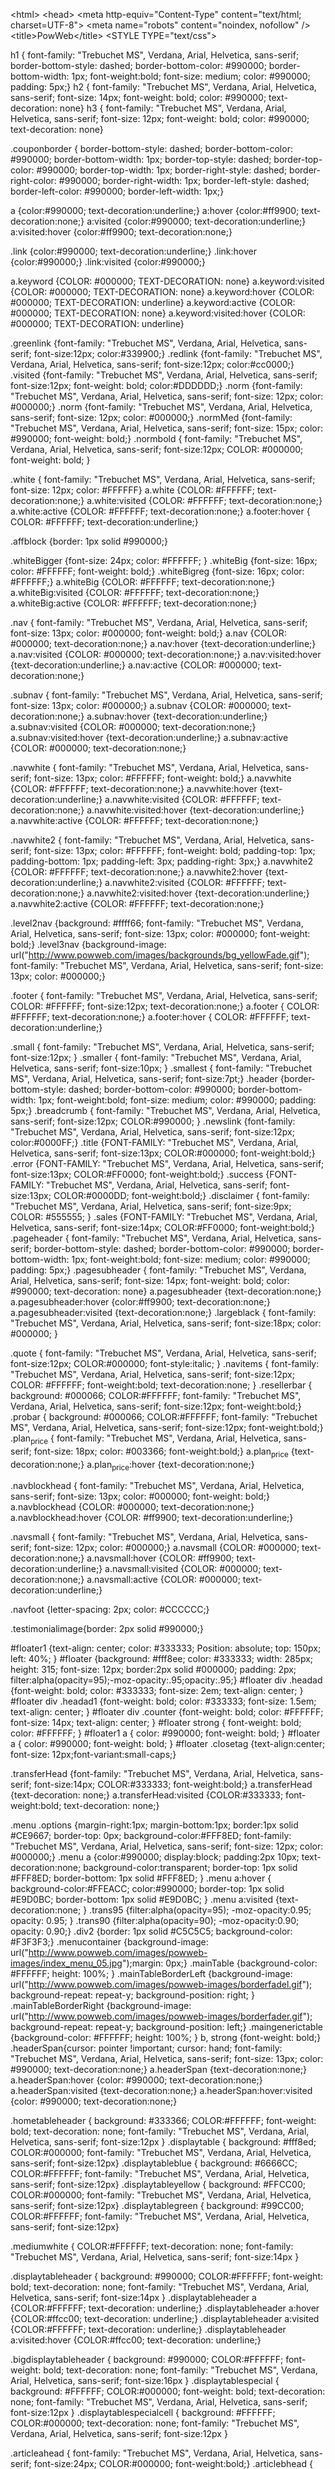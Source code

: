 <html>
<head>
<meta http-equiv="Content-Type" content="text/html; charset=UTF-8">
<meta name="robots" content="noindex, nofollow" />
<title>PowWeb</title>
<STYLE TYPE="text/css">

	h1 { font-family: "Trebuchet MS", Verdana, Arial, Helvetica, sans-serif; border-bottom-style: dashed; border-bottom-color: #990000; border-bottom-width: 1px; font-weight:bold; font-size: medium; color: #990000; padding: 5px;}
	h2 { font-family: "Trebuchet MS", Verdana, Arial, Helvetica, sans-serif; font-size: 14px; font-weight: bold; color: #990000; text-decoration: none} 
	h3 { font-family: "Trebuchet MS", Verdana, Arial, Helvetica, sans-serif; font-size: 12px; font-weight: bold; color: #990000; text-decoration: none} 		
	
	.couponborder { border-bottom-style: dashed; border-bottom-color: #990000; border-bottom-width: 1px; border-top-style: dashed; border-top-color: #990000; border-top-width: 1px; border-right-style: dashed; border-right-color: #990000; border-right-width: 1px; border-left-style: dashed; border-left-color: #990000; border-left-width: 1px;}
	
	a {color:#990000; text-decoration:underline;}
	a:hover {color:#ff9900; text-decoration:none;}
	a:visited {color:#990000; text-decoration:underline;}
	a:visited:hover  {color:#ff9900; text-decoration:none;}
	
	.link {color:#990000; text-decoration:underline;}
	.link:hover {color:#990000;}
	.link:visited {color:#990000;}

	a.keyword {COLOR: #000000; TEXT-DECORATION: none}
	a.keyword:visited {COLOR: #000000; TEXT-DECORATION: none}
	a.keyword:hover {COLOR: #000000; TEXT-DECORATION: underline}
	a.keyword:active {COLOR: #000000; TEXT-DECORATION: none}
	a.keyword:visited:hover {COLOR: #000000; TEXT-DECORATION: underline}
	
	.greenlink {font-family: "Trebuchet MS", Verdana, Arial, Helvetica, sans-serif; font-size:12px; color:#339900;}
	.redlink {font-family: "Trebuchet MS", Verdana, Arial, Helvetica, sans-serif; font-size:12px; color:#cc0000;}
	.visited {font-family: "Trebuchet MS", Verdana, Arial, Helvetica, sans-serif; font-size:12px; font-weight: bold; color:#DDDDDD;}
	.norm {font-family: "Trebuchet MS", Verdana, Arial, Helvetica, sans-serif; font-size: 12px; color: #000000;} 
	.norm {font-family: "Trebuchet MS", Verdana, Arial, Helvetica, sans-serif; font-size: 12px; color: #000000;} 
	.normMed {font-family: "Trebuchet MS", Verdana, Arial, Helvetica, sans-serif; font-size: 15px; color: #990000; font-weight: bold;} 	
	.normbold { font-family: "Trebuchet MS", Verdana, Arial, Helvetica, sans-serif; font-size:12px; COLOR: #000000; font-weight: bold; }		
	
	.white { font-family: "Trebuchet MS", Verdana, Arial, Helvetica, sans-serif; font-size: 12px; color: #FFFFFF} 
	a.white {COLOR: #FFFFFF; text-decoration:none;} 
	a.white:visited {COLOR: #FFFFFF; text-decoration:none;} 
	a.white:active {COLOR: #FFFFFF; text-decoration:none;} 
	a.footer:hover { COLOR: #FFFFFF; text-decoration:underline;}

	
	.affblock {border: 1px solid #990000;}
	
	.whiteBigger {font-size: 24px; color: #FFFFFF; } 
	.whiteBig {font-size: 16px; color: #FFFFFF; font-weight: bold;} 
	.whiteBigreg {font-size: 16px; color: #FFFFFF;} 
	a.whiteBig {COLOR: #FFFFFF; text-decoration:none;} 
	a.whiteBig:visited {COLOR: #FFFFFF; text-decoration:none;} 
	a.whiteBig:active {COLOR: #FFFFFF; text-decoration:none;} 

	.nav { font-family: "Trebuchet MS", Verdana, Arial, Helvetica, sans-serif; font-size: 13px; color: #000000; font-weight: bold;} 
	a.nav {COLOR: #000000; text-decoration:none;} 
	a.nav:hover {text-decoration:underline;} 
	a.nav:visited {COLOR: #000000; text-decoration:none;} 
	a.nav:visited:hover {text-decoration:underline;} 
	a.nav:active {COLOR: #000000; text-decoration:none;} 

	.subnav { font-family: "Trebuchet MS", Verdana, Arial, Helvetica, sans-serif; font-size: 13px; color: #000000;} 
	a.subnav {COLOR: #000000; text-decoration:none;} 
	a.subnav:hover {text-decoration:underline;} 
	a.subnav:visited {COLOR: #000000; text-decoration:none;} 
	a.subnav:visited:hover {text-decoration:underline;} 
	a.subnav:active {COLOR: #000000; text-decoration:none;} 

	.navwhite { font-family: "Trebuchet MS", Verdana, Arial, Helvetica, sans-serif; font-size: 13px; color: #FFFFFF; font-weight: bold;} 
	a.navwhite {COLOR: #FFFFFF; text-decoration:none;} 
	a.navwhite:hover {text-decoration:underline;} 
	a.navwhite:visited {COLOR: #FFFFFF; text-decoration:none;} 
	a.navwhite:visited:hover {text-decoration:underline;} 
	a.navwhite:active {COLOR: #FFFFFF; text-decoration:none;} 

	.navwhite2 { font-family: "Trebuchet MS", Verdana, Arial, Helvetica, sans-serif; font-size: 13px; color: #FFFFFF; font-weight: bold; padding-top: 1px; padding-bottom: 1px; padding-left: 3px; padding-right: 3px;} 
	a.navwhite2 {COLOR: #FFFFFF; text-decoration:none;} 
	a.navwhite2:hover {text-decoration:underline;} 
	a.navwhite2:visited {COLOR: #FFFFFF; text-decoration:none;} 
	a.navwhite2:visited:hover {text-decoration:underline;} 
	a.navwhite2:active {COLOR: #FFFFFF; text-decoration:none;} 
	
	.level2nav {background: #ffff66; font-family: "Trebuchet MS", Verdana, Arial, Helvetica, sans-serif; font-size: 13px; color: #000000; font-weight: bold;} 
	.level3nav {background-image: url("http://www.powweb.com/images/backgrounds/bg_yellowFade.gif"); font-family: "Trebuchet MS", Verdana, Arial, Helvetica, sans-serif; font-size: 13px; color: #000000;} 
	
	
	.footer { font-family: "Trebuchet MS", Verdana, Arial, Helvetica, sans-serif; COLOR: #FFFFFF; font-size:12px; text-decoration:none;}
	a.footer { COLOR: #FFFFFF; text-decoration:none;}
	a.footer:hover { COLOR: #FFFFFF; text-decoration:underline;}
	
	.small { font-family: "Trebuchet MS", Verdana, Arial, Helvetica, sans-serif; font-size:12px; }
	.smaller { font-family: "Trebuchet MS", Verdana, Arial, Helvetica, sans-serif; font-size:10px; }
	.smallest { font-family: "Trebuchet MS", Verdana, Arial, Helvetica, sans-serif; font-size:7pt;}
	.header {border-bottom-style: dashed; border-bottom-color: #990000; border-bottom-width: 1px; font-weight:bold; font-size: medium; color: #990000; padding: 5px;}
	.breadcrumb { font-family: "Trebuchet MS", Verdana, Arial, Helvetica, sans-serif; font-size:12px; COLOR:#990000; }	
	.newslink {font-family: "Trebuchet MS", Verdana, Arial, Helvetica, sans-serif; font-size:12px; color:#0000FF;}		
	.title {FONT-FAMILY: "Trebuchet MS", Verdana, Arial, Helvetica, sans-serif; font-size:13px; COLOR:#000000; font-weight:bold;}
	.error {FONT-FAMILY: "Trebuchet MS", Verdana, Arial, Helvetica, sans-serif; font-size:13px; COLOR:#FF0000; font-weight:bold;}
	.success {FONT-FAMILY: "Trebuchet MS", Verdana, Arial, Helvetica, sans-serif; font-size:13px; COLOR:#0000DD; font-weight:bold;}
	.disclaimer { font-family: "Trebuchet MS", Verdana, Arial, Helvetica, sans-serif; font-size:9px; COLOR: #555555; }
	.sales {FONT-FAMILY: "Trebuchet MS", Verdana, Arial, Helvetica, sans-serif; font-size:14px; COLOR:#FF0000; font-weight:bold;}
	.pageheader { font-family: "Trebuchet MS", Verdana, Arial, Helvetica, sans-serif; border-bottom-style: dashed; border-bottom-color: #990000; border-bottom-width: 1px; font-weight:bold; font-size: medium; color: #990000; padding: 5px;}
	.pagesubheader { font-family: "Trebuchet MS", Verdana, Arial, Helvetica, sans-serif; font-size: 14px; font-weight: bold; color: #990000; text-decoration: none} 
	a.pagesubheader {text-decoration:none;} 
	a.pagesubheader:hover {color:#ff9900; text-decoration:none;} 
	a.pagesubheader:visited {text-decoration:none;} 
	.largeblack { font-family: "Trebuchet MS", Verdana, Arial, Helvetica, sans-serif; font-size:18px; color: #000000; }
	
	
	.quote { font-family: "Trebuchet MS", Verdana, Arial, Helvetica, sans-serif; font-size:12px; COLOR:#000000; font-style:italic; }	
	.navitems { font-family: "Trebuchet MS", Verdana, Arial, Helvetica, sans-serif; font-size:12px; COLOR: #FFFFFF; font-weight:bold; text-decoration:none; }				    
	.resellerbar { background: #000066; COLOR:#FFFFFF; font-family: "Trebuchet MS", Verdana, Arial, Helvetica, sans-serif; font-size:12px; font-weight:bold;}
	.probar { background: #000066; COLOR:#FFFFFF; font-family: "Trebuchet MS", Verdana, Arial, Helvetica, sans-serif; font-size:12px; font-weight:bold;}
	.plan_price { font-family: "Trebuchet MS", Verdana, Arial, Helvetica, sans-serif; font-size: 18px; color: #003366; font-weight:bold;} 
	a.plan_price {text-decoration:none;} 
	a.plan_price:hover {text-decoration:none;} 
	
	.navblockhead { font-family: "Trebuchet MS", Verdana, Arial, Helvetica, sans-serif; font-size: 13px; color: #000000; font-weight: bold;} 
	a.navblockhead {COLOR: #000000; text-decoration:none;} 
	a.navblockhead:hover {COLOR: #ff9900; text-decoration:underline;} 
	
	.navsmall { font-family: "Trebuchet MS", Verdana, Arial, Helvetica, sans-serif; font-size: 12px; color: #000000;} 
	a.navsmall {COLOR: #000000; text-decoration:none;} 
	a.navsmall:hover {COLOR: #ff9900; text-decoration:underline;}	
	a.navsmall:visited {COLOR: #000000; text-decoration:none;} 
	a.navsmall:active {COLOR: #000000; text-decoration:underline;}	
	
	.navfoot {letter-spacing: 2px; color: #CCCCCC;} 

	.testimonialimage{border: 2px solid #990000;}


	
	#floater1 {text-align: center; color: #333333; Position: absolute; top: 150px; left: 40%; }
	#floater {background: #fff8ee; color: #333333;  width: 285px; height: 315; font-size: 12px; border:2px solid #000000; padding: 2px; filter:alpha(opacity=95);-moz-opacity:.95;opacity:.95;}
	#floater div .headad {font-weight: bold; color: #333333; font-size: 2em; text-align: center; }
	#floater div .headad1 {font-weight: bold; color: #333333; font-size: 1.5em; text-align: center; }
	#floater div .counter {font-weight: bold; color: #FFFFFF; font-size: 14px; text-align: center; }
	#floater strong { font-weight: bold; color: #FFFFFF; }
	#floater1 a { color: #990000; font-weight: bold; }
	#floater a { color: #990000; font-weight: bold; }
	#floater .closetag {text-align:center; font-size: 12px;font-variant:small-caps;}	


	
	.transferHead {font-family: "Trebuchet MS", Verdana, Arial, Helvetica, sans-serif; font-size:14px; COLOR:#333333; font-weight:bold;}
	a.transferHead {text-decoration: none;}
	a.transferHead:visited {COLOR:#333333; font-weight:bold; text-decoration: none;}




	.menu .options {margin-right:1px; margin-bottom:1px; border:1px solid #CE9667; border-top: 0px; background-color:#FFF8ED; font-family: "Trebuchet MS", Verdana, Arial, Helvetica, sans-serif; font-size: 12px; color: #000000;}
	.menu a {color:#990000; display:block; padding:2px 10px; text-decoration:none; background-color:transparent; border-top: 1px solid #FFF8ED; border-bottom: 1px solid #FFF8ED; }
	.menu a:hover { background-color:#FFEACC; color:#990000; border-top: 1px solid #E9D0BC; border-bottom: 1px solid #E9D0BC; }
	.menu a:visited {text-decoration:none; }
	.trans95 {filter:alpha(opacity=95); -moz-opacity:0.95; opacity: 0.95; } 
	.trans90 {filter:alpha(opacity=90); -moz-opacity:0.90; opacity: 0.90;}
	.div2 {border: 1px solid #C5C5C5; background-color: #F3F3F3;}
	.menucontainer {background-image:  url("http://www.powweb.com/images/powweb-images/index_menu_05.jpg");margin: 0px;}	
	.mainTable {background-color: #FFFFFF; height: 100%; }
	.mainTableBorderLeft {background-image:  url("http://www.powweb.com/images/powweb-images/borderfadel.gif"); background-repeat: repeat-y; background-position: right; }
	.mainTableBorderRight {background-image:  url("http://www.powweb.com/images/powweb-images/borderfader.gif"); background-repeat: repeat-y; background-position: left;}	
	.maingenerictable {background-color: #FFFFFF; height: 100%; }
	b, strong {font-weight: bold;}	
	.headerSpan{cursor: pointer !important; cursor: hand; font-family: "Trebuchet MS", Verdana, Arial, Helvetica, sans-serif; font-size: 13px; color: #990000; text-decoration:none;}
	a.headerSpan {text-decoration:none;}
	a.headerSpan:hover {color: #990000; text-decoration:none;}
	a.headerSpan:visited {text-decoration:none;}
	a.headerSpan:hover:visited {color: #990000; text-decoration:none;}



	.hometableheader { background: #333366; COLOR:#FFFFFF; font-weight: bold; text-decoration: none; font-family: "Trebuchet MS", Verdana, Arial, Helvetica, sans-serif; font-size:12px }
	.displaytable { background: #fff8ed; COLOR:#000000; font-family: "Trebuchet MS", Verdana, Arial, Helvetica, sans-serif; font-size:12px}
	.displaytableblue { background: #6666CC; COLOR:#FFFFFF; font-family: "Trebuchet MS", Verdana, Arial, Helvetica, sans-serif; font-size:12px}
	.displaytableyellow { background: #FFCC00; COLOR:#000000; font-family: "Trebuchet MS", Verdana, Arial, Helvetica, sans-serif; font-size:12px}
	.displaytablegreen { background: #99CC00; COLOR:#FFFFFF; font-family: "Trebuchet MS", Verdana, Arial, Helvetica, sans-serif; font-size:12px}
	
	.mediumwhite { COLOR:#FFFFFF; text-decoration: none; font-family: "Trebuchet MS", Verdana, Arial, Helvetica, sans-serif; font-size:14px }
	
	.displaytableheader { background: #990000; COLOR:#FFFFFF; font-weight: bold; text-decoration: none; font-family: "Trebuchet MS", Verdana, Arial, Helvetica, sans-serif; font-size:14px }
	.displaytableheader a {COLOR:#FFFFFF; text-decoration: underline;}
	.displaytableheader a:hover {COLOR:#ffcc00; text-decoration: underline;}
	.displaytableheader a:visited {COLOR:#FFFFFF; text-decoration: underline;}
	.displaytableheader a:visited:hover {COLOR:#ffcc00; text-decoration: underline;}
		
	.bigdisplaytableheader { background: #990000; COLOR:#FFFFFF; font-weight: bold; text-decoration: none; font-family: "Trebuchet MS", Verdana, Arial, Helvetica, sans-serif; font-size:16px }
	.displaytablespecial { background: #FFFFFF; COLOR:#000000; font-weight: bold; text-decoration: none; font-family: "Trebuchet MS", Verdana, Arial, Helvetica, sans-serif; font-size:12px }
	.displaytablespecialcell { background: #FFFFFF; COLOR:#000000; text-decoration: none; font-family: "Trebuchet MS", Verdana, Arial, Helvetica, sans-serif; font-size:12px }
			


	.articleahead { font-family: "Trebuchet MS", Verdana, Arial, Helvetica, sans-serif; font-size:24px; COLOR:#000000; font-weight:bold;}
	.articlebhead { font-family: "Trebuchet MS", Verdana, Arial, Helvetica, sans-serif; font-size:12px; COLOR:#000000; font-weight:bold;}
	.articlebody { font-family: "Trebuchet MS", Verdana, Arial, Helvetica, sans-serif; font-size:12px; COLOR:#000000;}
	.articlecaption { font-family: "Trebuchet MS", Verdana, Arial, Helvetica, sans-serif; font-size:12px; COLOR:#000000; text-decoration:italic; }
		


	.app_body { font-family: "Trebuchet MS", Verdana, Arial, Helvetica, sans-serif; font-size:12px; color: #000000; }		
	.app_ahead { font-family: "Trebuchet MS", Verdana, Arial, Helvetica, sans-serif; font-size:18px; font-weight: bold; color: #cc0000; }		
	.app_bhead { font-family: "Trebuchet MS", Verdana, Arial, Helvetica, sans-serif; font-size:14px; font-weight: bold; color: #FFFFFF; background: #cc0000;}	
	.app_chead { font-family: "Trebuchet MS", Verdana, Arial, Helvetica, sans-serif; font-size:12px; font-weight: bold; color: #000000; }	
	.app_colhead { font-family: "Trebuchet MS", Verdana, Arial, Helvetica, sans-serif; font-size:10px; font-weight: bold; text-decoration:underline; color: #000000; }	
	.app_colbody { font-family: "Trebuchet MS", Verdana, Arial, Helvetica, sans-serif; font-size:10px; color: #000000; }	
	.app_helptext { font-family: "Trebuchet MS", Verdana, Arial, Helvetica, sans-serif; font-size:10px;color: #000000; }	                  
	.app_caption { font-family: verdana,arial,hvetica,sans serif; font-size:10px;  }	



	.instructionboxhead { font-family: "Trebuchet MS", Verdana, Arial, Helvetica, sans-serif; font-size:12px; color: #FFFFFF; font-weight: bold; }
	.promotionboxhead { font-family: "Trebuchet MS", Verdana, Arial, Helvetica, sans-serif; font-size:12px; color: #FFFFFF; font-weight: bold; }
	.articleboxhead { font-family: "Trebuchet MS", Verdana, Arial, Helvetica, sans-serif; font-size:12px; color: #FFFFFF; font-weight: bold; }
	.marginboxhead { font-family: "Trebuchet MS", Verdana, Arial, Helvetica, sans-serif; font-size:12px; color: #FFFFFF; font-weight: bold; }
	.instructionbox { font-family: "Trebuchet MS", Verdana, Arial, Helvetica, sans-serif; font-size:12px; color: #000000;  }
	.promotionbox { font-family: "Trebuchet MS", Verdana, Arial, Helvetica, sans-serif; font-size:12px; color: #000000; }
	.articlebox { font-family: "Trebuchet MS", Verdana, Arial, Helvetica, sans-serif; font-size:12px; color: #000000; }
	.marginbox { font-family: "Trebuchet MS", Verdana, Arial, Helvetica, sans-serif; font-size:12px; color: #000000;  }

	.formfield { font-family: "Trebuchet MS", Verdana, Arial, Helvetica, sans-serif; font-size:12px; background: #FFFFFF; color: #000000;  }
	.formbutton {
		border: 1px outset; 
		cursor: pointer; 
		font-family: "Trebuchet MS", Verdana, Arial, Helvetica, sans-serif;
		font-size: 11px; 
		font-weight: normal; 
		color: #990000;
		margin: 0px 0px 0px 1px; 
		padding: 1px 1px 1px 1px;
		background-image:  url("http://www.powweb.com/images/backgrounds/bg_pow_formButton.gif");
	}

	.controlpanelitem { font-family: "Trebuchet MS", Verdana, Arial, Helvetica, sans-serif; font-size:12px; color: #000000;  }

		
		
	.monitor { font-family: "Trebuchet MS", Verdana, Arial, Helvetica, sans-serif; font-size:11px; COLOR: #000000; }		
	.ctrlpaneloutline {background-color:#990000; padding: 1px 1px 1px 1px;}
	.ctrlpanelheader {background-color:#990000; font-family: "Trebuchet MS", Verdana, Arial, Helvetica, sans-serif; font-size:15px; COLOR: #FFFFFF; font-weight: bold;padding: 1px 1px 1px 1px;}
	.ctrlpanelfooter {background-color:#990000;}
	.ctrlpanelsectionheader { background-color:#CCCCCC; font-family: verdana,"Trebuchet MS", Verdana, Arial, Helvetica, sans-serif; font-size:12px; COLOR: #000000; font-weight: bold; }
	.ctrlpanelitem {font-family: "Trebuchet MS", Verdana, Arial, Helvetica, sans-serif; font-size:12px; COLOR: #000000;}
	.oddrowcolor {font-family: "Trebuchet MS", Verdana, Arial, Helvetica, sans-serif; font-size:12px; COLOR: #000000; background-color:#FFFFFF; }
	.evenrowcolor {font-family: "Trebuchet MS", Verdana, Arial, Helvetica, sans-serif; font-size:12px; COLOR: #000000; background-color:#fafafa; border-bottom-style: solid; border-bottom-color: #efefef; border-bottom-width: 1px; border-top-style: solid; border-top-color: #efefef; border-top-width: 1px;}

	.qlinksheader {background: #990000; COLOR:#FFFFFF; font-weight: bold; text-decoration: none; font-family: "Trebuchet MS", Verdana, Arial, Helvetica, sans-serif; font-size:14px }


		

	.category_title {background-color:#fafafa; border-bottom-style: solid; border-bottom-color: #efefef; border-bottom-width: 1px; border-top-style: solid; border-top-color: #efefef; border-top-width: 1px; FONT-FAMILY: "Trebuchet MS", Verdana, Arial, Helvetica, sans-serif; font-size:1em; COLOR:#000000; font-weight:bold;}
	.category_title a {font-size:1em; COLOR:#000000; font-weight:bold; text-decoration:none;}
	.category_title a:hover {color:#ff9900; text-decoration:none;}
	.category_title a:visited {font-size:1em; COLOR:#000000; font-weight:bold; text-decoration:none;}
	.category_title a:visited:hover {font-size:1em; COLOR:#ff9900; font-weight:bold; text-decoration:none;}

	.item_bullet {FONT-FAMILY: "Trebuchet MS", Verdana, Arial, Helvetica, sans-serif; font-size:1em; COLOR:#000000; font-weight:bold; text-align:top;}

	.item_title {FONT-FAMILY: "Trebuchet MS", Verdana, Arial, Helvetica, sans-serif; font-size:1em; COLOR:#000000; font-weight:bold;}
	.item_title a {font-size:1em; COLOR:#000000; font-weight:bold; text-decoration:none;}
	.item_title a:hover {color:#ff9900; text-decoration:none;}
	.item_title a:visited {font-size:1em; COLOR:#000000; font-weight:bold; text-decoration:none;}
	.item_title a:visited:hover {font-size:1em; COLOR:#ff9900; font-weight:bold; text-decoration:none;}
	
	.item_body {font-family: "Trebuchet MS", Verdana, Arial, Helvetica, sans-serif; font-size: 12px; color: #000000;}
	.item_body a {color: #990000; text-decoration:none;}
	.item_body a:hover {color:#ff9900; text-decoration:none;}
	.item_body a:visited {color:#990000; text-decoration:none;}
	.item_body a:visited:hover  {color:#ff9900; text-decoration:none;}
			
			
		
	
	.prodName  { COLOR: #000000; FONT-FAMILY: verdana, arial,sans serif; FONT-SIZE: 14px; FONT-WEIGHT: bold; }
	.prodDescGray  { COLOR: #3e3e3e; FONT-FAMILY: verdana, arial,sans serif; FONT-SIZE: 12px }
	.prodPrice { COLOR: #000000; FONT-FAMILY: verdana, arial,sans serif; FONT-SIZE: 12px }
	.prodhead {font-family: "Trebuchet MS", Verdana, Arial, Helvetica, sans-serif; font-size:16px; COLOR:#000000; font-weight:bold;}	
	
	.prodbody {font-family: "Trebuchet MS", Verdana, Arial, Helvetica, sans-serif; font-size:13px; COLOR:#000000;}
	.redBold {COLOR:#990000; font-weight:bold;}
	.mybizlink {font-family: "Trebuchet MS", Verdana, Arial, Helvetica, sans-serif; font-size:12px; font-weight: bold; color:#0000FF;}
	.tabheader {font-family: "Trebuchet MS", Verdana, Arial, Helvetica, sans-serif; font-size:12px; COLOR:#FFFFFF; font-weight: bold; text-decoration:none; }
	.list { font-family: "Trebuchet MS", Verdana, Arial, Helvetica, sans-serif; font-size:12px; COLOR: #000000; }
	.small { font-family: "Trebuchet MS", Verdana, Arial, Helvetica, sans-serif; font-size:10px; }
	.dirlink {font-family: "Trebuchet MS", Verdana, Arial, Helvetica, sans-serif; font-size:12px; font-weight: bold; color:#000000;}
	.twelvepx {font-family: "Trebuchet MS", Verdana, Arial, Helvetica, sans-serif; font-size:12px; color:#000000;}	
	.arrow {font-family: "Trebuchet MS", Verdana, Arial, Helvetica, sans-serif; font-size:12px; COLOR:#000000; font-weight: bold; }
	.arrowbig {font-family: "Trebuchet MS", Verdana, Arial, Helvetica, sans-serif; font-size:12px; COLOR:#ff0000; font-weight: bold; }
	.sponsor {font-family: "Trebuchet MS", Verdana, Arial, Helvetica, sans-serif; font-size:12px; COLOR:#FFFFFF; }
	.linkcoop {font-family: "Trebuchet MS", Verdana, Arial, Helvetica, sans-serif; font-size:12px; text-decoration:none; COLOR:#000099;}
		
	.prodThank { COLOR: #000000; FONT-FAMILY: verdana, arial,sans serif; FONT-SIZE: 12px }
	.prodUse   { COLOR: #000000; FONT-FAMILY: verdana, arial,sans serif; FONT-SIZE: 12px }
	.prodDesc  { COLOR: #000000; FONT-FAMILY: verdana, arial,sans serif; FONT-SIZE: 12px }		



#lightbox{
	font-family: "Trebuchet MS", Verdana, Arial, Helvetica, sans-serif; font-size:14px; COLOR:#000000; font-weight: bold;
	background-color:#eee;
	padding: 10px;
	border-bottom: 2px solid #666;
	border-right: 2px solid #666;
	}
#lightboxDetails{
	font-size: 0.8em;
	padding-top: 0.4em;
	}	
#lightboxCaption{ float: left; }
#keyboardMsg{ float: right; }

#lightbox img{ border: none; } 
#overlay img{ border: none; }

#overlay{ background-image: url(http://www.powweb.com/imagespowweb/overlay.png); }

* html #overlay{
	background-color: #000;
	back\ground-color: transparent;
	background-image: url(http://www.powweb.com/imagespowweb/blank.gif);
	filter: progid:DXImageTransform.Microsoft.AlphaImageLoader(src="http://www.powweb.comhref="http://www.powweb.com/powweb/overlay.png", sizingMethod="scale");
	}



.thinborder {
  border:solid 1px silver;
  padding:5px;
} 

#dek {POSITION:absolute;VISIBILITY:hidden;Z-INDEX:200;}



.new_product {
	font-size: 8pt;	
	text-align: right;
	border-top-width: 1px;
	border-left-width: 0px;
	border-right-width: 0px;
	margin-bottom: 7pt;
	border-color: #efefef;
	border-style: solid;
	border-bottom-width: 1px;
	margin-top: 7pt;
	padding-top: 5pt;
	padding-bottom: 5pt;
}

a.new_product {
	text-decoration: none;
	display:block;
	width:100%;
	COLOR:#000000; 
}

a.new_product:hover {
	display:block;
	width:100%;
	text-decoration: none;
	background: #fff8ed; 
	COLOR:#000000; 		
}

a.new_product:visited {
	display:block;
	width:100%;
	text-decoration: none;
	COLOR:#000000; 		
}

a.new_product:visited:hover {
	display:block;
	width:100%;
	text-decoration: none;
	COLOR:#000000; 		
}

.feed li {
  list-style: square url(http://www.powweb.com/images/icons/icon_rss.gif);
	padding-left: 3pt;
	text-align: bottom;
}

.rss-items {
	margin-left: 15pt;
	margin-top: 0pt;
	padding: 0px;
}

.rss-item {
	margin-top: 7pt;
}

.rss-items a{
        text-decoration: none;
        font-size: 14px;
        font-weight: bold;
}

.rss-date{ 
        font-size: 11px;
        padding-bottom: 6px;
}


		

.domain_lookup_box {
	background-image: url("http://www.powweb.com/images/backgrounds/red_vert_gradient.gif");
}

.domain_lookup_text_lg {
	font-size: 1.15em;
	COLOR:#FFFFFF; 	
}

.domain_lookup_text_med {
	font-size: 1em;
	font-weight: bold; 
	COLOR:#FFFFFF; 	
}

.domain_lookup_text_sm {
	font-size: .85em;
	COLOR:#FFFFFF; 	
}

.formbutton_big {
	border: 1px outset; 
	cursor: pointer; 
	font-family: "Trebuchet MS", Verdana, Arial, Helvetica, sans-serif;
	font-size: 14px; 
	font-weight: bold; 
	color: #990000;
	margin: 0px 0px 0px 1px; 
	background-image:  url("http://www.powweb.com/images/backgrounds/bg_pow_formButton.gif");
}



/* ----------- Vdeck Styles-------------- */

#vdeck_bar_wrapper { margin: 10px 10px 5px 10px; height:30; background-image:  url(http://www.powweb.com/images/backgrounds/vdeckbar_beige.gif); border-bottom: 1px #dec6b3 solid;}
#vdeck_branding {float:left; text-align:left; margin-top:5px; margin-left:10px; vertical-align:middle; }
*>#vdeck_branding
{margin-top:6px;}

#vdeck_buttons {float:right; text-align:right; margin-top:4px; margin-right:10px;}
*>#vdeck_buttons
{margin-top:5px;}

.vdeck_button {padding-left:10px; FONT-SIZE: 12px; FONT-FAMILY: arial,helvetica,sans serif;}
.vdeck_button img {vertical-align:middle; margin-right:3px;}
.vdeck_button a {text-decoration: none; color:#000000;}
.vdeck_button a:hover {text-decoration: underline; color:#000000;}
.vdeck_button a:visited {text-decoration: none; color:#000000;}

.powered_by {vertical-align:middle; FONT-SIZE: 12px; FONT-FAMILY: arial,helvetica,sans serif; font-weight:bold;}
.powered_by img {vertical-align:middle; margin-right:4px; FONT-SIZE: 12px; FONT-FAMILY: arial,helvetica,sans serif;}

/* -------------------------------------- */


</STYLE>

	
	
	<script language="JavaScript" src="http://www.powweb.com/secure/pow_scripts.js" type="text/javascript"></script>
		
		
		<LINK REL="SHORTCUT ICON" HREF="http://www.powweb.com/images/icons/pow_favIcon.ico">
</head>
<script>
function myopen(filename,windowname,properties){
	mywindow = window.open(filename,windowname,properties);
	mywindow.self.focus();
}
</script>

<body topmargin="0" leftmargin="0" rightmargin="0" background="http://www.powweb.com/images/backgrounds/bg_pow_stripes.gif"><table width="764" cellpadding="0" cellspacing="0" align="center" height="100%"><tr>
<td bgcolor="#e7e7e7" width="2"><img src="http://www.powweb.com/images/trans.gif" width="2" border="0"></td>
<td><table height="100%" width="760" cellpadding="0" cellspacing="0" border="0" align="center">
<tr><td height="48" colspan="3" valign="top">
<TABLE cellpadding="0" cellspacing="0" border="0" width="100%">
<TR><TD height="75" colspan="2" bgcolor="#860907"><table cellpadding="0" cellspacing="0"><tr>
<td><a href="http://www.powweb.com/"><img src="http://www.powweb.com/images/headers/pow_head_logo.gif" border="0" alt="PowWeb Hosting Homepage" title="PowWeb Hosting Homepage"></a></td>
<td align="right" background="http://www.powweb.com/images/headers/pow_head_bg.gif" width="264"><a target="_blank" href="https://www.scanalert.com/RatingVerify?ref=www.powweb.com"><img width="65" height="37" border="0" src="//images.scanalert.com/meter/www.powweb.com/31.gif" alt="HACKER SAFE certified Web sites prevent over 99.9% of hacker crime." oncontextmenu="alert('Copying Prohibited by Law - HACKER SAFE is a Trademark of ScanAlert'); return false;"></a></td>
<td><a href="http://www.powweb.com/support/contact.bml"><img src="http://www.powweb.com/images/headers/pow_head_nums.gif" border="0" alt="Hosting Support Contact Information" title="Hosting Support Contact Information"></a></td>
<td><a href="http://server.iad.liveperson.net/hc/66651396/?cmd=file&amp;file=visitorWantsToChat&amp;site=66651396&amp;byhref=1" target="chat66651396" onClick="javascript:window.open('http://server.iad.liveperson.net/hc/66651396/?cmd=file&amp;file=visitorWantsToChat&amp;site=66651396&amp;referrer='+escape(document.location),'chat66651396','width=472,height=320');return false;"><img src="http://www.powweb.com/images/headers/pow_head_chat.gif" border="0" alt="PowWeb Live Chat" title="PowWeb Live Chat"></a></td>
</tr></table></TD></TR>
<TR><TD height="24" colspan="2" bgcolor="#FFFFFF" background="http://www.powweb.com/images/backgrounds/bg_pow_topNav.gif"><table align="center" cellpadding="0" cellspacing="0" border="0" width="100%" class="menucontainer"><tr>
<td><table align="center" cellpadding="0" cellspacing="0" border="0" height="24" class="headerSpan"><tr><td><a href="http://www.powweb.com" class="headerSpan">Home</a></td></tr></table></td>
<td><table align="center" cellpadding="0" cellspacing="0" border="0" height="24"><tr><td><img src="http://www.powweb.com/images/bits/pow_nav_div.jpg" vspace="0" hspace="0" height="24" width="3" border="0"></td></tr></table></td>
<td><table align="center" cellpadding="0" cellspacing="0" border="0" height="24" class="headerSpan"><tr><td><a href="http://www.powweb.comhref="http://www.powweb.com/powweb/hosting.bml" class="headerSpan">Hosting</a></td></tr></table></td>
<td><table align="center" cellpadding="0" cellspacing="0" border="0" height="24"><tr><td><img src="http://www.powweb.com/images/bits/pow_nav_div.jpg" vspace="0" hspace="0" height="24" width="3" border="0"></td></tr></table></td>
<td><table align="center" cellpadding="0" cellspacing="0" border="0" height="24"><tr><td><span onmouseover="ypSlideOutMenu.showMenu('menu1');" onmouseout="ypSlideOutMenu.hideMenu('menu1')" title="One Plan" class="headerSpan"><a href="http://www.powweb.com/powweb/hosting.bml" class="headerSpan">Products</a></span></td></tr></table></td>
<td><table align="center" cellpadding="0" cellspacing="0" border="0" height="24"><tr><td><img src="http://www.powweb.com/images/bits/pow_nav_div.jpg" vspace="0" hspace="0" height="24" width="3" border="0"></td></tr></table></td>
<td><table align="center" cellpadding="0" cellspacing="0" border="0" height="24"><tr><td><span onmouseover="ypSlideOutMenu.showMenu('menu3');" onmouseout="ypSlideOutMenu.hideMenu('menu3')" title="Company" class="headerSpan"><a href="http://www.powweb.com/powweb/overview.bml" class="headerSpan">Company</a></span></td></tr></table></td>
<td><table align="center" cellpadding="0" cellspacing="0" border="0" height="24"><tr><td><img src="http://www.powweb.com/images/bits/pow_nav_div.jpg" vspace="0" hspace="0" height="24" width="3" border="0"></td></tr></table></td>
<td><table align="center" cellpadding="0" cellspacing="0" border="0" height="24" class="headerSpan"><tr><td><span onmouseover="ypSlideOutMenu.showMenu('menu5');" onmouseout="ypSlideOutMenu.hideMenu('menu5')" title="Company" class="headerSpan"><a href="http://www.powweb.com/support/index.bml" class="headerSpan">Support</a></span></td></tr></table></td>
<td><table align="center" cellpadding="0" cellspacing="0" border="0" height="24"><tr><td><img src="http://www.powweb.com/images/bits/pow_nav_div.jpg" vspace="0" hspace="0" height="24" width="3" border="0"></td></tr></table></td>
<td><table align="center" cellpadding="0" cellspacing="0" border="0" height="24" class="headerSpan"><tr><td height="24"><a href="http://forums.powweb.com" class="headerSpan" target="external">Community</a></td></tr></table></td>
<td><table align="center" cellpadding="0" cellspacing="0" border="0" height="24"><tr><td><img src="http://www.powweb.com/images/bits/pow_nav_div.jpg" vspace="0" hspace="0" height="24" width="3" border="0"></td></tr></table></td>
<td><table align="center" cellpadding="0" cellspacing="0" border="0" height="24" class="headerSpan"><tr><td height="24"><a href="http://www.powweb.com/affiliate/gettingstarted.bml" class="headerSpan">Affiliates</a></td></tr></table></td>
</tr></table></TD></TR>
</TABLE>
<div id="menu1Container" class="trans95"><div id="menu1Content" class="menu"><div class="options">
<a href="http://www.powweb.com/powweb/hosting.bml">Web Hosting</a><a href="http://www.powweb.com/product/exchangeHosting.bml">Exchange Hosting</a><a href="http://www.powweb.com/product/services.bml">Additional Services</a><a href="http://www.powweb.com/powweb/whyPowWeb.bml">Why PowWeb</a><a href="javascript:myopen('href="http://www.powweb.com/powweb/pop_tour.bml','create','toolbar=no,location=no,directories=no,status=no,menubar=no,scrollbars=no,resizable=no,%20copyhistory=no,width=545,height=640,screenX=0,screenY=0,top=45,left=45')">Take A Tour</a>
</div></div></div>
<div id="menu3Container" class="trans95"><div id="menu3Content" class="menu"><div class="options">
<a href="http://www.powweb.com/powweb/overview.bml">Overview</a><a href="http://blog.powweb.com">Company Blog</a><a href="http://www.powweb.com/powweb/pressRoom.bml">Press Room </a><a href="http://www.powweb.com/powweb/awards.bml">Awards</a><a href="http://www.powweb.com/powweb/techOverview.bml">Technology Overview </a><a href="http://www.powweb.com/powweb/network.bml">Network &amp; Equipment </a><a href="http://www.powweb.com/powweb/policy.bml">Policy</a><a href="http://www.powweb.com/support/contact.bml">Contact Us</a>
</div></div></div>
<div id="menu4Container" class="trans95"><div id="menu4Content" class="menu"><div class="options">
<a href="http://www.powweb.com/powweb/techOverview.bml">Technology Overview </a><a href="http://www.powweb.com/powweb/network.bml">Network &amp; Equipment </a>
</div></div></div>
<div id="menu5Container" class="trans95"><div id="menu5Content" class="menu"><div class="options">
<a href="http://www.powweb.com/knowledgebase/index.bml">Knowledgebase</a><a href="http://www.powweb.com/knowledgebase/faqs.bml">FAQs</a><a href="http://www.powweb.com/support/addResources.bml">Additional Resources</a><a href="http://resources.powweb.com">Resource Center</a><a href="http://www.powweb.com/support/suggestions.bml">Submit Suggestion</a><a href="http://www.powweb.com/support/gettingstarted.bml">Getting Started</a>
</div></div></div>
</td></tr>
<tr>
<td valign="top" bgcolor="#FFFFFF" width="150">
<br><table cellspacing="0" cellpadding="0" width="150" border="0"><tr align="left" valign="top"><td width="150"><table width="100%" border="0" cellspacing="0" cellpadding="0">
<tr height="17" class="navblockhead">
<td width="8">&nbsp;
						</td>
<td align="left" valign="middle" height="17"><span class="navblockhead"></span></td>
<td width="8">&nbsp;
						</td>
</tr>
<tr><td colspan="3" height="2"><img SRC="http://www.powweb.com/images/trans.gif" HEIGHT="2" WIDTH="1"></td></tr>
<tr>
<td width="8">&nbsp;
						</td>
<td align="left" class="navsmall">                	
						               	
							» 
							
							<a class="navsmall" href="http://www.powweb.com/" target="">PowWeb Homepage</a><br>
</td>
<td width="8">&nbsp;
						</td>
</tr>
<tr><td colspan="3" height="2"><img SRC="http://www.powweb.com/images/trans.gif" HEIGHT="2" WIDTH="1"></td></tr>
<tr>
<td width="8">&nbsp;
						</td>
<td align="left" class="navsmall">                	
						               	
							» 
							
							<a class="navsmall" href="http://www.powweb.com/powweb/hosting.bml" target="">Join PowWeb</a><br>
</td>
<td width="8">&nbsp;
						</td>
</tr>
<tr><td colspan="3" height="2"><img SRC="http://www.powweb.com/images/trans.gif" HEIGHT="2" WIDTH="1"></td></tr>
<tr>
<td width="8">&nbsp;
						</td>
<td align="left" class="navsmall">                	
						               	
							» 
							
							<a class="navsmall" href="http://www.powweb.com/member" target="">OPS Control Panel</a><br>
</td>
<td width="8">&nbsp;
						</td>
</tr>
<tr><td colspan="3" height="2"><img SRC="http://www.powweb.com/images/trans.gif" HEIGHT="2" WIDTH="1"></td></tr>
<tr><td class="spacersm" align="left" colspan="3"><img SRC="http://www.powweb.com/images/trans.gif" HEIGHT="12" WIDTH="1"></td></tr>
<tr><td class="spacersm" align="left" colspan="3">&nbsp;
						</td></tr>
</table></td></tr></table>

</td>
<td valign="top" bgcolor="#FFFFFF" width="1"><img src="http://www.powweb.com/images/bits/pow_grey_divider.gif" width="1" height="460" border="0"></td>
<td valign="top" align="left" height="100%" width="610"><table width="100%" cellpadding="10" cellspacing="0" border="0" bgcolor="#FFFFFF" height="100%"><tr><td valign="top">
<div align="right"><p></p></div>
<table cellpadding="0" cellspacing="0" width="100%"><tr><h1>This site is temporarily unavailable</h1></tr></table>
<SPAN class="normbold"></SPAN><br><br><SPAN class="norm"><block>
If you manage this site and have a question about why the site is not available, please <a href="http://www.powweb.com/controlpanel/pastduesplash.bml">contact us directly</a>.
<p></p>
<!--
If you would like to contact the owner of this site, please fill out the field below and click "Send Message".
<center>
<form METHOD="post" ACTION="http://www.powweb.com/templates/lightsOutAlert.bml">
<textarea name="custom_message" cols="45" rows="5" class="formfield"></textarea><br>

<input type="submit" value="Send Message" class="norm">
</form>
</center>
-->
	 </block></SPAN><br>
</td></tr></table></td>
</tr>
<tr><td colspan="3" valign="top" bgcolor="#FFFFFF" align="center">
<table width="95%" cellpadding="0" cellspacing="0" background="http://www.powweb.com/images/backgrounds/bg_pow_line.gif"><tr><td><img height="4" src="http://www.powweb.com/images/trans.gif" width="1" border="0"></td></tr></table>
<br>
</td></tr>
<tr><td colspan="3" valign="top" bgcolor="#FFFFFF">
<table width="95%" cellpadding="5" cellspacing="1" bgcolor="#efefef" align="center"><tr><td height="25" bgcolor="#fafafa" align="center" class="norm">
<font class="navfoot"><a href="http://www.powweb.com/">Home</a> | 
				<a href="http://www.powweb.com/powweb/hosting.bml">Products</a> | 
				<a href="http://www.powweb.com/powweb/signUp.bml">Order</a> | 
				<a href="http://www.powweb.com/powweb/overview.bml">Company</a> | 
				<a href="http://www.powweb.com/about/TOS.bml">Terms of Service</a> | 
				<a href="http://www.powweb.com/support">Support Center</a> | 
				<a href="http://www.powweb.com/member/">OPS</a> | 
				<a href="http://www.powweb.com/support/sitemap.bml">Sitemap</a></font><p></p>
			
			All Rights Reserved ©1999 - 2007 <a href="http://www.powweb.com/">PowWeb.com</a>
			  |  
			<a href="http://resources.powweb.com">Resource Center</a>
			  |  
			<a href="http://blog.powweb.com">PowWeb Blog</a>
</td></tr></table>
<br>
</td></tr>
</table></td>
<td bgcolor="#e7e7e7" width="2"><img src="http://www.powweb.com/images/trans.gif" width="2" border="0"></td>
</tr></table></body>












</html>
